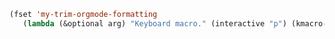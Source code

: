 #+BEGIN_SRC emacs-lisp 
(fset 'my-trim-orgmode-formatting
   (lambda (&optional arg) "Keyboard macro." (interactive "p") (kmacro-exec-ring-item (quote ([4 5 backspace backspace 14 1] 0 "%d")) arg)))
 #+END_SRC
